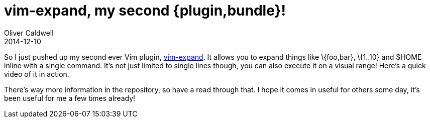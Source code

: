 = vim-expand, my second {plugin,bundle}!
Oliver Caldwell
2014-12-10

So I just pushed up my second ever Vim plugin, https://github.com/Wolfy87/vim-expand[vim-expand]. It allows you to expand things like \{foo,bar}, \{1..10} and $HOME inline with a single command. It’s not just limited to single lines though, you can also execute it on a visual range! Here’s a quick video of it in action.

There’s way more information in the repository, so have a read through that. I hope it comes in useful for others some day, it’s been useful for me a few times already!
